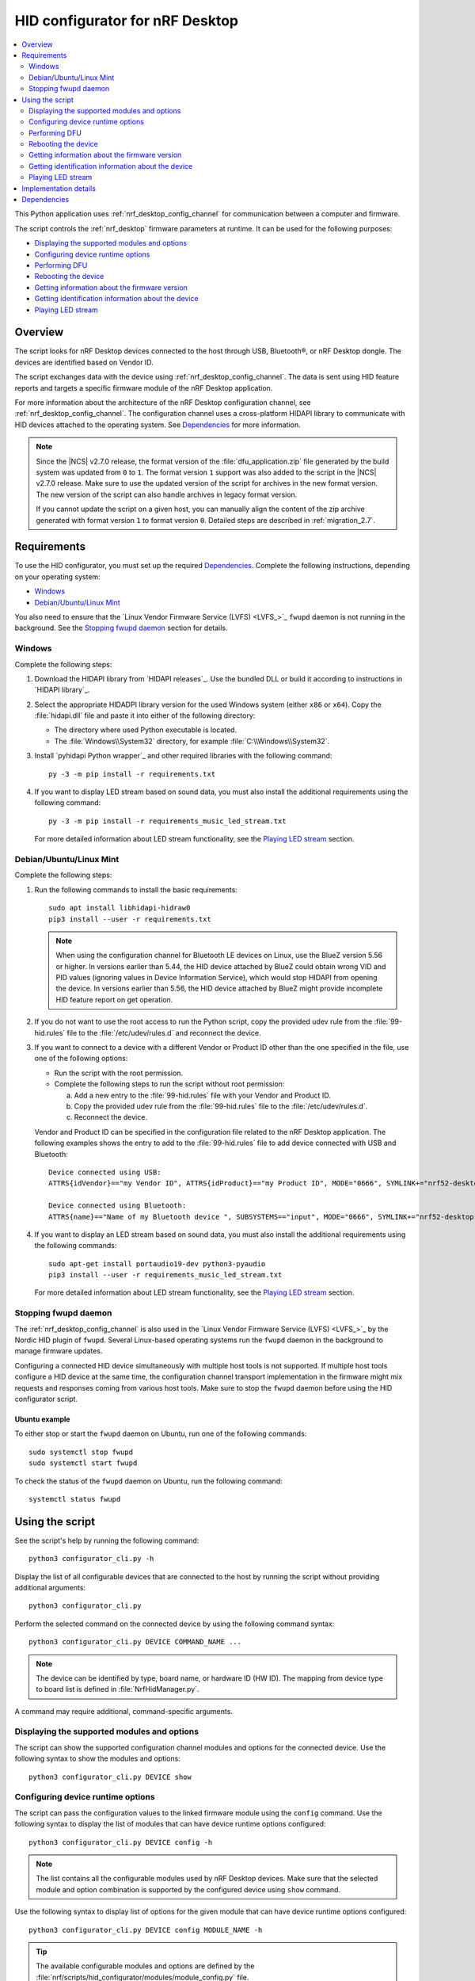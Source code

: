 .. _nrf_desktop_config_channel_script:

HID configurator for nRF Desktop
################################

.. contents::
   :local:
   :depth: 2

This Python application uses :ref:`nrf_desktop_config_channel` for communication between a computer and firmware.

The script controls the :ref:`nrf_desktop` firmware parameters at runtime.
It can be used for the following purposes:

* `Displaying the supported modules and options`_
* `Configuring device runtime options`_
* `Performing DFU`_
* `Rebooting the device`_
* `Getting information about the firmware version`_
* `Getting identification information about the device`_
* `Playing LED stream`_

Overview
********

The script looks for nRF Desktop devices connected to the host through USB, Bluetooth®, or nRF Desktop dongle.
The devices are identified based on Vendor ID.

The script exchanges data with the device using :ref:`nrf_desktop_config_channel`.
The data is sent using HID feature reports and targets a specific firmware module of the nRF Desktop application.

For more information about the architecture of the nRF Desktop configuration channel, see :ref:`nrf_desktop_config_channel`.
The configuration channel uses a cross-platform HIDAPI library to communicate with HID devices attached to the operating system.
See `Dependencies`_ for more information.

.. note::
   Since the |NCS| v2.7.0 release, the format version of the :file:`dfu_application.zip` file generated by the build system was updated from ``0`` to ``1``.
   The format version ``1`` support was also added to the script in the |NCS| v2.7.0 release.
   Make sure to use the updated version of the script for archives in the new format version.
   The new version of the script can also handle archives in legacy format version.

   If you cannot update the script on a given host, you can manually align the content of the zip archive generated with format version ``1`` to format version ``0``.
   Detailed steps are described in :ref:`migration_2.7`.

Requirements
************

To use the HID configurator, you must set up the required `Dependencies`_.
Complete the following instructions, depending on your operating system:

* `Windows`_
* `Debian/Ubuntu/Linux Mint`_

You also need to ensure that the `Linux Vendor Firmware Service (LVFS) <LVFS_>`_ ``fwupd`` daemon is not running in the background.
See the `Stopping fwupd daemon`_ section for details.

Windows
=======

Complete the following steps:

1. Download the HIDAPI library from `HIDAPI releases`_.
   Use the bundled DLL or build it according to instructions in `HIDAPI library`_.

#. Select the appropriate HIDADPI library version for the used Windows system (either ``x86`` or ``x64``).
   Copy the :file:`hidapi.dll` file and paste it into either of the following directory:

   * The directory where used Python executable is located.
   * The :file:`Windows\\System32` directory, for example :file:`C:\\Windows\\System32`.

#. Install `pyhidapi Python wrapper`_ and other required libraries with the following command:

   .. parsed-literal::
      :class: highlight

      py -3 -m pip install -r requirements.txt

#. If you want to display LED stream based on sound data, you must also install the additional requirements using the following command:

   .. parsed-literal::
      :class: highlight

      py -3 -m pip install -r requirements_music_led_stream.txt

   For more detailed information about LED stream functionality, see the `Playing LED stream`_ section.

Debian/Ubuntu/Linux Mint
========================

Complete the following steps:

1. Run the following commands to install the basic requirements:

   .. parsed-literal::
      :class: highlight

      sudo apt install libhidapi-hidraw0
      pip3 install --user -r requirements.txt

   .. note::
       When using the configuration channel for Bluetooth LE devices on Linux, use the BlueZ version 5.56 or higher.
       In versions earlier than 5.44, the HID device attached by BlueZ could obtain wrong VID and PID values (ignoring values in Device Information Service), which would stop HIDAPI from opening the device.
       In versions earlier than 5.56, the HID device attached by BlueZ might provide incomplete HID feature report on get operation.

#. If you do not want to use the root access to run the Python script, copy the provided udev rule from the :file:`99-hid.rules` file to the :file:`/etc/udev/rules.d` and reconnect the device.
#. If you want to connect to a device with a different Vendor or Product ID other than the one specified in the file, use one of the following options:

   * Run the script with the root permission.
   * Complete the following steps to run the script without root permission:

     a. Add a new entry to the :file:`99-hid.rules` file with your Vendor and Product ID.
     #. Copy the provided udev rule from the :file:`99-hid.rules` file to the :file:`/etc/udev/rules.d`.
     #. Reconnect the device.

   Vendor and Product ID can be specified in the configuration file related to the nRF Desktop application.
   The following examples shows the entry to add to the :file:`99-hid.rules` file to add device connected with USB and Bluetooth:

   .. parsed-literal::
      :class: highlight

      Device connected using USB:
      ATTRS{idVendor}=="my Vendor ID", ATTRS{idProduct}=="my Product ID", MODE="0666", SYMLINK+="nrf52-desktop-my-dev-name"

      Device connected using Bluetooth:
      ATTRS{name}=="Name of my Bluetooth device ", SUBSYSTEMS=="input", MODE="0666", SYMLINK+="nrf52-desktop-my-dev-name"

#. If you want to display an LED stream based on sound data, you must also install the additional requirements using the following commands:

   .. parsed-literal::
      :class: highlight

      sudo apt-get install portaudio19-dev python3-pyaudio
      pip3 install --user -r requirements_music_led_stream.txt

   For more detailed information about LED stream functionality, see the `Playing LED stream`_ section.

Stopping fwupd daemon
=====================

The :ref:`nrf_desktop_config_channel` is also used in the `Linux Vendor Firmware Service (LVFS) <LVFS_>`_ by the Nordic HID plugin of ``fwupd``.
Several Linux-based operating systems run the ``fwupd`` daemon in the background to manage firmware updates.

Configuring a connected HID device simultaneously with multiple host tools is not supported.
If multiple host tools configure a HID device at the same time, the configuration channel transport implementation in the firmware might mix requests and responses coming from various host tools.
Make sure to stop the ``fwupd`` daemon before using the HID configurator script.

Ubuntu example
--------------

To either stop or start the ``fwupd`` daemon on Ubuntu, run one of the following commands:

.. parsed-literal::
    :class: highlight

    sudo systemctl stop fwupd
    sudo systemctl start fwupd

To check the status of the ``fwupd`` daemon on Ubuntu, run the following command:

.. parsed-literal::
    :class: highlight

    systemctl status fwupd

Using the script
****************

See the script's help by running the following command:

.. parsed-literal::
    :class: highlight

    python3 configurator_cli.py -h

Display the list of all configurable devices that are connected to the host by running the script without providing additional arguments:

.. parsed-literal::
    :class: highlight

    python3 configurator_cli.py

Perform the selected command on the connected device by using the following command syntax:

.. parsed-literal::
    :class: highlight

    python3 configurator_cli.py DEVICE COMMAND_NAME ...

.. note::
  The device can be identified by type, board name, or hardware ID (HW ID).
  The mapping from device type to board list is defined in :file:`NrfHidManager.py`.

A command may require additional, command-specific arguments.

Displaying the supported modules and options
============================================

The script can show the supported configuration channel modules and options for the connected device.
Use the following syntax to show the modules and options:

.. parsed-literal::
    :class: highlight

    python3 configurator_cli.py DEVICE show

Configuring device runtime options
==================================

The script can pass the configuration values to the linked firmware module using the ``config`` command.
Use the following syntax to display the list of modules that can have device runtime options configured:

.. parsed-literal::
    :class: highlight

    python3 configurator_cli.py DEVICE config -h

.. note::
  The list contains all the configurable modules used by nRF Desktop devices.
  Make sure that the selected module and option combination is supported by the configured device using ``show`` command.

Use the following syntax to display list of options for the given module that can have device runtime options configured:

.. parsed-literal::
    :class: highlight

    python3 configurator_cli.py DEVICE config MODULE_NAME -h

.. tip::
  The available configurable modules and options are defined by the :file:`nrf/scripts/hid_configurator/modules/module_config.py` file.

  You can add another configurable module to the file.
  Use the existing modules as examples.
  Make sure to also add the application firmware module as a :ref:`nrf_desktop_config_channel` listener, as described on the configuration channel page.

Customize the command with the following variables:

* ``MODULE_NAME`` - The third argument is used to pass the name of the module to be configured.
* ``OPTION_NAME`` - The fourth argument is used to pass the name of the option.
* ``VALUE`` - Optional fifth argument is used to pass a new value of the selected option.

To read the currently set value, pass the name of the module and the option to the ``config`` command, without providing any value:

.. parsed-literal::
    :class: highlight

    python3 configurator_cli.py DEVICE config MODULE_NAME OPTION_NAME

To write a new value for the selected option, pass the value as the fifth argument:

.. parsed-literal::
    :class: highlight

    python3 configurator_cli.py DEVICE config MODULE_NAME OPTION_NAME VALUE

.. important::
   If the module that is a configuration channel listener specifies its variant, you must refer to the module using the following syntax: ``module_name/variant``.
   For example, the :ref:`nrf_desktop_motion` variant that depends on the motion sensor model requires the following naming convention:

   * ``motion/paw3212``
   * ``motion/pmw3360``

Performing DFU
==============

The nRF Desktop application supports background DFU (Device Firmware Upgrade).
The image is passed to the device while the device is in normal operation.
The new image is stored on a dedicated update partition of the non-volatile memory.
When the whole image is transmitted, the update process is completed during the next reboot of the device.

If the DFU process is interrupted, it can be resumed using the same image, unless the device restarts.
After the device reboots, the process always starts from the beginning.
For more information, see nRF Desktop's :ref:`nrf_desktop_dfu`.
The DFU functionality on the host computer is implemented in the :file:`nrf/scripts/hid_configurator/modules/dfu.py` file.

The ``dfu`` command reads the version of the firmware and the bootloader variant that are running on the device and compares them with the firmware version and the bootloader variant in the update image at the provided path.
If the process is to be continued, the script uploads the image data to the device.
When the upload is completed, the script reboots the device.

Customize the command with the following variable:

``UPDATE_IMAGE_PATH`` - Path to the DFU update file.

For details about update image generation in the nRF Desktop application, see :ref:`nrf_desktop_bootloader_background_dfu`.

To perform a DFU operation, run the following command:

.. parsed-literal::
    :class: highlight

    python3 configurator_cli.py DEVICE dfu UPDATE_IMAGE_PATH

.. note::
  Only devices with :ref:`nrf_desktop_dfu` support the ``dfu`` command.

Rebooting the device
====================

To perform a device reboot operation, run the following command:

.. parsed-literal::
    :class: highlight

    python3 configurator_cli.py DEVICE fwreboot

.. note::
  Only devices with :ref:`nrf_desktop_dfu` support the ``fwreboot`` command.

Getting information about the firmware version
==============================================

To obtain information about the firmware running on the device, run the following command:

.. parsed-literal::
    :class: highlight

    python3 configurator_cli.py DEVICE fwinfo

.. note::
  Only devices with :ref:`nrf_desktop_dfu` support the ``fwinfo`` command.

Getting identification information about the device
===================================================

To obtain information about the device's Vendor ID, Product ID, and generation, run the following command:

.. parsed-literal::
    :class: highlight

    python3 configurator_cli.py DEVICE devinfo

.. note::
  Only devices with the :ref:`nrf_desktop_dfu` support the ``devinfo`` command.

The command can be used to obtain Vendor ID and Product ID of devices connected through an nRF Desktop dongle.
The generation is a string that allows to distinguish configurations that use the same board and bootloader, but are not interoperable.
For more information about implementation in firmware, see nRF Desktop's :ref:`nrf_desktop_dfu`.

Playing LED stream
==================

The LED stream is a feature of nRF Desktop that allows you to send a stream of color data to be replayed on the device LED.
For more information about its implementation, see nRF Desktop's :ref:`nrf_desktop_led_stream`.
The LED stream functionality on the host computer is implemented by the following files:

* :file:`nrf/scripts/hid_configurator/modules/led_stream.py`
* :file:`nrf/scripts/hid_configurator/modules/music_led_stream.py`.

HID configurator's ``led_stream`` command starts the LED stream playback on the device.

Customize the command with the following variables:

* ``LED_ID`` - The third argument to the script is the ID of the LED on which the stream is to be replayed.
* ``FREQUENCY`` - The fourth argument to the script is the frequency at which the data is to be generated.
  The higher the frequency, the more often the colors change.
* ``--file WAVE_FILE`` - Optional argument for opening a wave file and using it to generate the stream of colors based on the sound data.

To start the LED stream payback, run the following command:

.. parsed-literal::
    :class: highlight

    python3 configurator_cli.py DEVICE led_stream LED_ID FREQUENCY --file WAVE_FILE

.. note::
  Only devices with :ref:`nrf_desktop_led_stream` support the ``led_stream`` commands.

Implementation details
**********************

Every nRF Desktop device must be discovered by the script before it can be configured.
The script fetches the hardware ID and board name and scans for the configurable modules.
For each module, it obtains the list of available options.
For details about options available within each module, see the module documentation.

From the user perspective, the nRF Desktop device is handled in the same way, regardless of it being connected to the host directly or through the nRF Desktop dongle.
During the device discovery, the script asks for the nRF Desktop peripherals connected through Bluetooth.
If the currently discovered device has connected peripherals, they are discovered and prepared for configuration.

The device discovery procedure is described on the :ref:`configuration channel documentation page <nrf_desktop_config_channel_device_discovery>`.
An example of implementation is available in the :file:`scripts/hid_configurator/NrfHidDevice.py` file.
The device discovery is implemented in the ``__init__`` function of the ``NrfHidDevice`` class.

.. note::
  The HID configurator script does not cache device discovery data.
  All of the connected nRF Desktop devices are rediscovered on each script invocation, right before the specified command is called.

Dependencies
************

The configuration channel has the following dependencies:

* `HIDAPI library`_
* `pyhidapi Python wrapper`_
